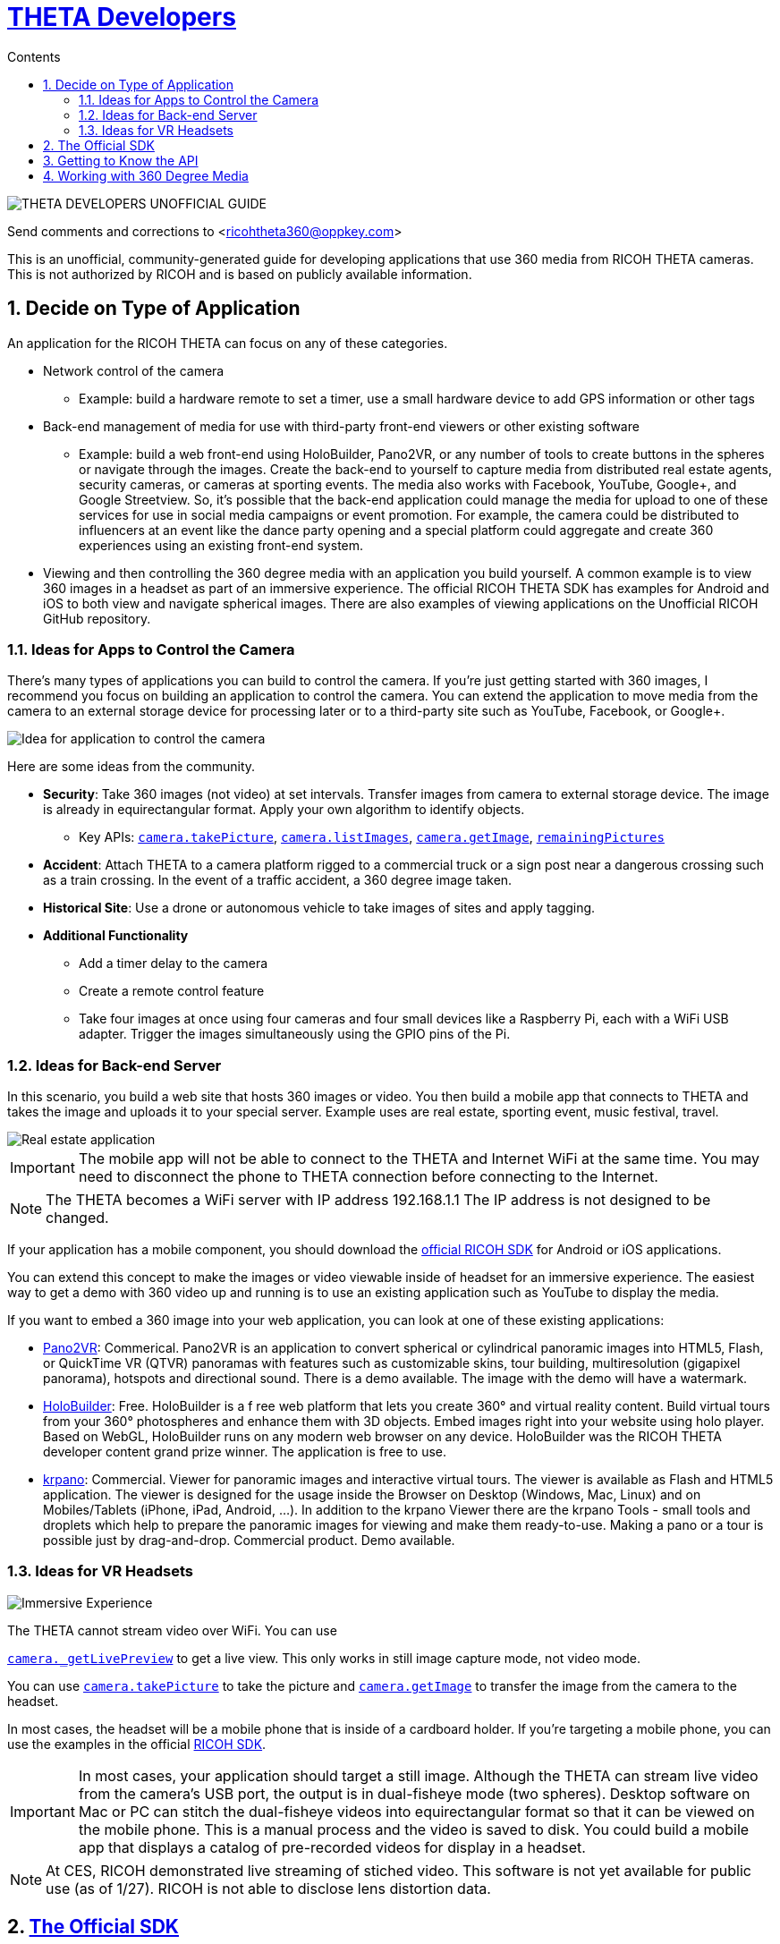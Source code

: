 = http://theta360developers.github.io/[THETA Developers]
:icons: font
:toc: right
:toclevels: 2
:toc-title: Contents
:sectnums:

image::img/guide/logo.png[THETA DEVELOPERS UNOFFICIAL GUIDE]

Send comments and corrections to <ricohtheta360@oppkey.com>

This is an unofficial, community-generated guide for developing applications
that use 360 media from RICOH THETA cameras.
This is not authorized by RICOH and is based on publicly available information.

== Decide on Type of Application
An application for the RICOH THETA can focus on any of these categories.

* Network control of the camera
** Example: build a hardware remote to set a timer, use a small hardware device to
add GPS information or other tags
* Back-end management of media for use with third-party front-end
viewers or other existing software
** Example: build a web front-end using HoloBuilder, Pano2VR, or any number of tools to create buttons
in the spheres or navigate through the images. Create the back-end to yourself to
capture media from distributed real estate agents, security cameras, or cameras at
sporting events. The media also works with Facebook, YouTube, Google+, and
Google Streetview. So, it's possible that the back-end application could
manage the media for upload to one of these services for use in social media
campaigns or event promotion.  For example, the camera could be distributed
to influencers at an event like the dance party opening and a special platform could
aggregate and create 360 experiences using an existing front-end system.
* Viewing and then controlling the 360 degree media with an application you build
yourself. A common example is to view 360 images in a headset as part of
an immersive experience. The official RICOH THETA SDK has examples for Android and iOS to
both view and navigate spherical images. There are also examples of viewing applications
on the Unofficial RICOH GitHub repository.

=== Ideas for Apps to Control the Camera
There's many types of applications you can build to control the camera. If you're
just getting started with 360 images, I recommend you focus on building
an application to control the camera. You can extend the application to move
media from the camera to an external storage device for processing later or
to a third-party site such as YouTube, Facebook, or Google+.

image::img/guide/api_app.png[Idea for application to control the camera]

Here are some ideas from the community.

* *Security*: Take 360 images (not video) at set intervals. Transfer
images from camera to external storage device. The image is already in
equirectangular format. Apply your own algorithm to identify objects.
** Key APIs: https://developers.theta360.com/en/docs/v2/api_reference/commands/camera.take_picture.html[`camera.takePicture`],
https://developers.theta360.com/en/docs/v2/api_reference/commands/camera.list_images.html[`camera.listImages`],
https://developers.theta360.com/en/docs/v2/api_reference/commands/camera.get_image.html[`camera.getImage`],
https://developers.theta360.com/en/docs/v2/api_reference/options/remaining_pictures.html[`remainingPictures`]

* *Accident*: Attach THETA to a camera platform
rigged to a commercial truck or a sign post near a dangerous crossing
such as a train crossing.
In the event of a traffic accident, a 360 degree image taken.

* *Historical Site*: Use a drone or autonomous vehicle to
take images of sites and apply tagging.

* *Additional Functionality*
** Add a timer delay to the camera
** Create a remote control feature
** Take four images at once using four cameras and four small devices like
a Raspberry Pi, each with a WiFi USB adapter. Trigger the images
simultaneously using the GPIO pins of the Pi.

=== Ideas for Back-end Server
In this scenario, you build a web site that hosts 360 images or video.
You then build a mobile app that connects to THETA and takes the image
and uploads it to your special server. Example uses are real estate,
sporting event, music festival, travel.

image::img/guide/realestate.png[Real estate application]

IMPORTANT: The mobile app will not be able to connect to the
THETA and Internet WiFi at the same time. You may need to
disconnect the phone to THETA connection before connecting
to the Internet.

NOTE: The THETA becomes a WiFi server with IP address
192.168.1.1 The IP address is not designed to be changed.

If your application has a mobile component, you should download the
https://developers.theta360.com/en/docs/sdk/[official RICOH SDK]
for Android or iOS applications.

You can extend this concept to make the images or video viewable
inside of headset for an immersive experience. The easiest way to
get a demo with 360 video up and running is to use an existing
application such as YouTube to display the media.

If you want to embed a 360 image into your web application, you can look
at one of these existing applications:

* http://ggnome.com/pano2vr[Pano2VR]: Commerical. Pano2VR is an application to convert
spherical or cylindrical panoramic images into HTML5,
Flash, or QuickTime VR (QTVR) panoramas with features such as customizable
skins, tour building, multiresolution (gigapixel panorama), hotspots
and directional sound. There is a demo available. The image with the
demo will have a watermark.
* https://www.holobuilder.com/index.html[HoloBuilder]: Free.
HoloBuilder is a f
ree web platform that lets you create 360° and virtual reality content.
Build virtual tours from your 360° photospheres and enhance them with 3D objects.
Embed images right into your website using holo player.
Based on WebGL, HoloBuilder runs on any modern web browser on any device.
HoloBuilder was the RICOH THETA developer content grand prize winner.
The application is free to use.
* http://krpano.com/[krpano]: Commercial.
Viewer for panoramic images and interactive
virtual tours. The viewer is available as Flash and HTML5 application.
The viewer is designed for the usage inside the Browser on Desktop
(Windows, Mac, Linux) and on Mobiles/Tablets (iPhone, iPad, Android, ...).
In addition to the krpano Viewer there are the krpano Tools - small tools
and droplets which help to prepare the panoramic images for viewing
and make them ready-to-use. Making a pano or a tour is possible just
by drag-and-drop. Commercial product. Demo available.

=== Ideas for VR Headsets

image::img/guide/immersive.png[Immersive Experience]

The THETA cannot stream video over WiFi. You can use

https://developers.theta360.com/en/docs/v2/api_reference/commands/camera._get_live_preview.html[`camera._getLivePreview`]
to get a live view. This only works in still image capture mode, not video mode.

You can use
https://developers.theta360.com/en/docs/v2/api_reference/commands/camera.take_picture.html[`camera.takePicture`] to
take the picture and
https://developers.theta360.com/en/docs/v2/api_reference/commands/camera.get_image.html[`camera.getImage`] to
transfer the image from the camera to the headset.

In most cases, the headset will be a mobile phone that is inside of a cardboard
holder. If you're targeting a mobile phone, you can use the examples in the
official https://developers.theta360.com/en/docs/sdk/[RICOH SDK].

IMPORTANT: In most cases, your application should target a still image.
Although the THETA can stream live video from the camera's USB port,
the output is in dual-fisheye mode (two spheres). Desktop software
on Mac or PC can stitch the dual-fisheye videos into equirectangular
format so that it can be viewed on the mobile phone. This is a manual
process and the video is saved to disk.
You could build a mobile app that displays a catalog of
pre-recorded videos for display in a headset.

NOTE: At CES, RICOH demonstrated live streaming of stiched video.
This software is not yet available for public use (as of 1/27).
RICOH is not able to disclose lens distortion data.



== https://developers.theta360.com/en/docs/sdk/[The Official SDK]
If you're building a mobile app or using Java, you should definitely
download and study the official SDK.

The easiest place to get started is to look at the `network` section of the SDK.
For Android, the docs are in:

  RICOH_THETA_v2_SDK_for_Android.0.1.0/RICOH_THETA_v2_SDK_for_Android.0.1.0/ricoh-theta-sample-for-androidv2/doc/index.html

Here's a taste of what the SDK offers for controlling the camera.

  ImageData getImage(java.lang.String fileId, HttpDownloadListener listener)
  Acquire raw data of specified image

  ImageSize getImageSize()
  Acquire currently set shooting size

  java.util.ArrayList<ImageInfo> getList()
  Acquire list of media files on device

  private java.util.ArrayList<ImageInfo> getListInternal(int maxReceiveEntry, java.lang.String token)
  Acquire media file list (limited number of items)

  java.io.InputStream getLivePreview()
  Acquire live view stream

  private java.lang.String getState()
  Acquire device status

  StorageInfo getStorageInfo()
  Acquire storage information of device

  Bitmap getThumb(java.lang.String fileId)
  Acquire thumbnail image

Hopefully, at this stage I've enticed you to open up the official SDK and
see if it meets your needs.

The SDK covers display and navigation of media. It does not cover video
streaming.

== Getting to Know the API
There are two versions of the THETA API. Version 1 works with m15 cameras.
Version 2 works with the THETA S. It is an HTTP API that is compliant
with the Open Spherical Camera API. You should focus on the v2 API.

The https://developers.theta360.com/en/docs/v2/api_reference/[official documentation is here].

The API only works over WiFi. As of 1/27, use of the API over USB is not
supported.

If you are new to the RICOH API, we've produced a gentle introduction.

* http://codetricity.github.io/theta-s/[THETA Developers Unofficial API Guide]

== Working with 360 Degree Media
The https://developers.theta360.com/en/docs/sdk/[official RICOH SDK] is a
great place to start to understand how to
work with 360 degree media.

To help get started, we've also started collecting community information in
an unofficial media guide.

* http://theta360developers.github.io/community-document/community.html[THETA Developers Unofficial Media Guide]
